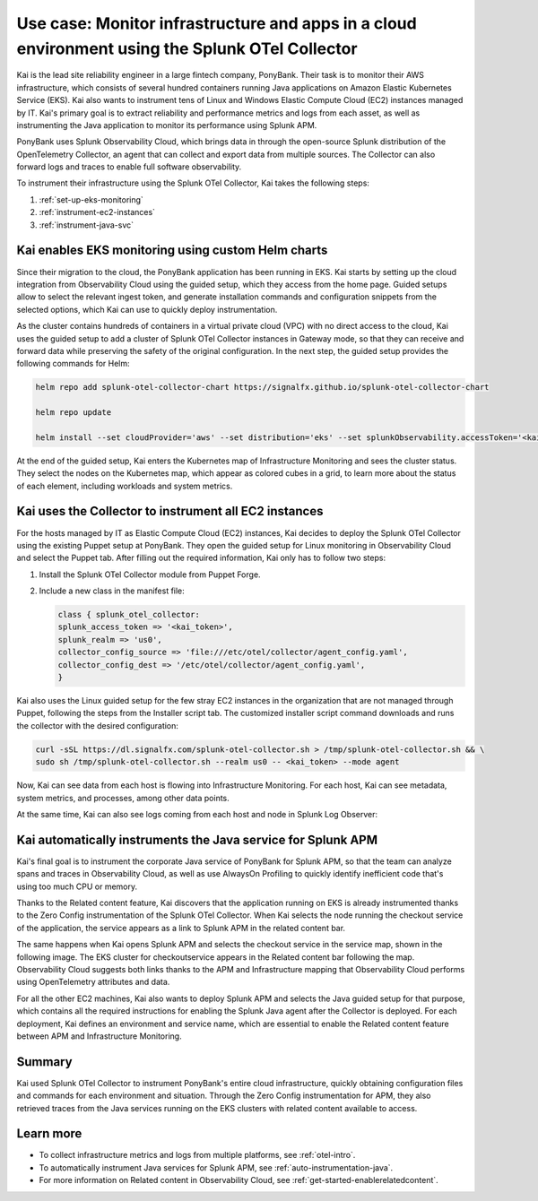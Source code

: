 .. _otel-collector-use-case:

*****************************************************************************************************
Use case: Monitor infrastructure and apps in a cloud environment using the Splunk OTel Collector
*****************************************************************************************************

.. meta:: 
   :description: Learn how you can use the Splunk OTel Collector to get data in from your cloud infrastructure.

Kai is the lead site reliability engineer in a large fintech company, PonyBank. Their task is to monitor their AWS infrastructure, which consists of several hundred containers running Java applications on Amazon Elastic Kubernetes Service (EKS). Kai also wants to instrument tens of Linux and Windows Elastic Compute Cloud (EC2) instances managed by IT. Kai's primary goal is to extract reliability and performance metrics and logs from each asset, as well as instrumenting the Java application to monitor its performance using Splunk APM.

PonyBank uses Splunk Observability Cloud, which brings data in through the open-source Splunk distribution of the OpenTelemetry Collector, an agent that can collect and export data from multiple sources. The Collector can also forward logs and traces to enable full software observability.

To instrument their infrastructure using the Splunk OTel Collector, Kai takes the following steps:

#. :ref:`set-up-eks-monitoring`
#. :ref:`instrument-ec2-instances`
#. :ref:`instrument-java-svc`

.. _set-up-eks-monitoring:

Kai enables EKS monitoring using custom Helm charts
=============================================================

Since their migration to the cloud, the PonyBank application has been running in EKS. Kai starts by setting up the cloud integration from Observability Cloud using the guided setup, which they access from the home page. Guided setups allow to select the relevant ingest token, and generate installation commands and configuration snippets from the selected options, which Kai can use to quickly deploy instrumentation.

.. image:: /_images/apm/profiling/memprofusecase1.png
   :alt: Memory usage chart

As the cluster contains hundreds of containers in a virtual private cloud (VPC) with no direct access to the cloud, Kai uses the guided setup to add a cluster of Splunk OTel Collector instances in Gateway mode, so that they can receive and forward data while preserving the safety of the original configuration. In the next step, the guided setup provides the following commands for Helm:

.. code-block:: bash

   helm repo add splunk-otel-collector-chart https://signalfx.github.io/splunk-otel-collector-chart

   helm repo update

   helm install --set cloudProvider='aws' --set distribution='eks' --set splunkObservability.accessToken='<kai_token>' --set clusterName='ponycluster' --set splunkObservability.realm='us0' --set gateway.enabled='true' --set splunkObservability.logsEnabled='true' --generate-name splunk-otel-collector-chart/splunk-otel-collector --set splunkObservability.profilingEnabled='true' 

At the end of the guided setup, Kai enters the Kubernetes map of Infrastructure Monitoring and sees the cluster status. They select the nodes on the Kubernetes map, which appear as colored cubes in a grid, to learn more about the status of each element, including workloads and system metrics.

.. image:: /_images/apm/profiling/memprofusecase1.png
   :alt: Memory usage chart

.. _instrument-ec2-instances:

Kai uses the Collector to instrument all EC2 instances
============================================================

For the hosts managed by IT as Elastic Compute Cloud (EC2) instances, Kai decides to deploy the Splunk OTel Collector using the existing Puppet setup at PonyBank. They open the guided setup for Linux monitoring in Observability Cloud and select the Puppet tab. After filling out the required information, Kai only has to follow two steps:

#. Install the Splunk OTel Collector module from Puppet Forge.
#. Include a new class in the manifest file:

   .. code-block:: puppets

      class { splunk_otel_collector:
      splunk_access_token => '<kai_token>',
      splunk_realm => 'us0',
      collector_config_source => 'file:///etc/otel/collector/agent_config.yaml',
      collector_config_dest => '/etc/otel/collector/agent_config.yaml',
      }

Kai also uses the Linux guided setup for the few stray EC2 instances in the organization that are not managed through Puppet, following the steps from the Installer script tab. The customized installer script command downloads and runs the collector with the desired configuration:

.. code-block:: bash

   curl -sSL https://dl.signalfx.com/splunk-otel-collector.sh > /tmp/splunk-otel-collector.sh && \
   sudo sh /tmp/splunk-otel-collector.sh --realm us0 -- <kai_token> --mode agent

Now, Kai can see data from each host is flowing into Infrastructure Monitoring. For each host, Kai can see metadata, system metrics, and processes, among other data points.

.. image:: /_images/apm/profiling/memprofusecase1.png
   :alt: Memory usage chart

At the same time, Kai can also see logs coming from each host and node in Splunk Log Observer: 

.. image:: /_images/apm/profiling/memprofusecase1.png
   :alt: Memory usage chart

.. _instrument-java-svc:

Kai automatically instruments the Java service for Splunk APM
======================================================================================

Kai's final goal is to instrument the corporate Java service of PonyBank for Splunk APM, so that the team can analyze spans and traces in Observability Cloud, as well as use AlwaysOn Profiling to quickly identify inefficient code that's using too much CPU or memory.

Thanks to the Related content feature, Kai discovers that the application running on EKS is already instrumented thanks to the Zero Config instrumentation of the Splunk OTel Collector. When Kai selects the node running the checkout service of the application, the service appears as a link to Splunk APM in the related content bar.

.. image:: /_images/apm/profiling/memprofusecase1.png
   :alt: Memory usage chart

The same happens when Kai opens Splunk APM and selects the checkout service in the service map, shown in the following image. The EKS cluster for checkoutservice appears in the Related content bar following the map. Observability Cloud suggests both links thanks to the APM and Infrastructure mapping that Observability Cloud performs using OpenTelemetry attributes and data.

.. image:: /_images/apm/profiling/memprofusecase1.png
   :alt: Memory usage chart

For all the other EC2 machines, Kai also wants to deploy Splunk APM and selects the Java guided setup for that purpose, which contains all the required instructions for enabling the Splunk Java agent after the Collector is deployed. For each deployment, Kai defines an environment and service name, which are essential to enable the Related content feature between APM and Infrastructure Monitoring.

.. image:: /_images/apm/profiling/memprofusecase1.png
   :alt: Memory usage chart

Summary
==================

Kai used Splunk OTel Collector to instrument PonyBank's entire cloud infrastructure, quickly obtaining configuration files and commands for each environment and situation. Through the Zero Config instrumentation for APM, they also retrieved traces from the Java services running on the EKS clusters with related content available to access.

Learn more
=================

- To collect infrastructure metrics and logs from multiple platforms, see :ref:`otel-intro`.
- To automatically instrument Java services for Splunk APM, see :ref:`auto-instrumentation-java`.
- For more information on Related content in Observability Cloud, see :ref:`get-started-enablerelatedcontent`.
